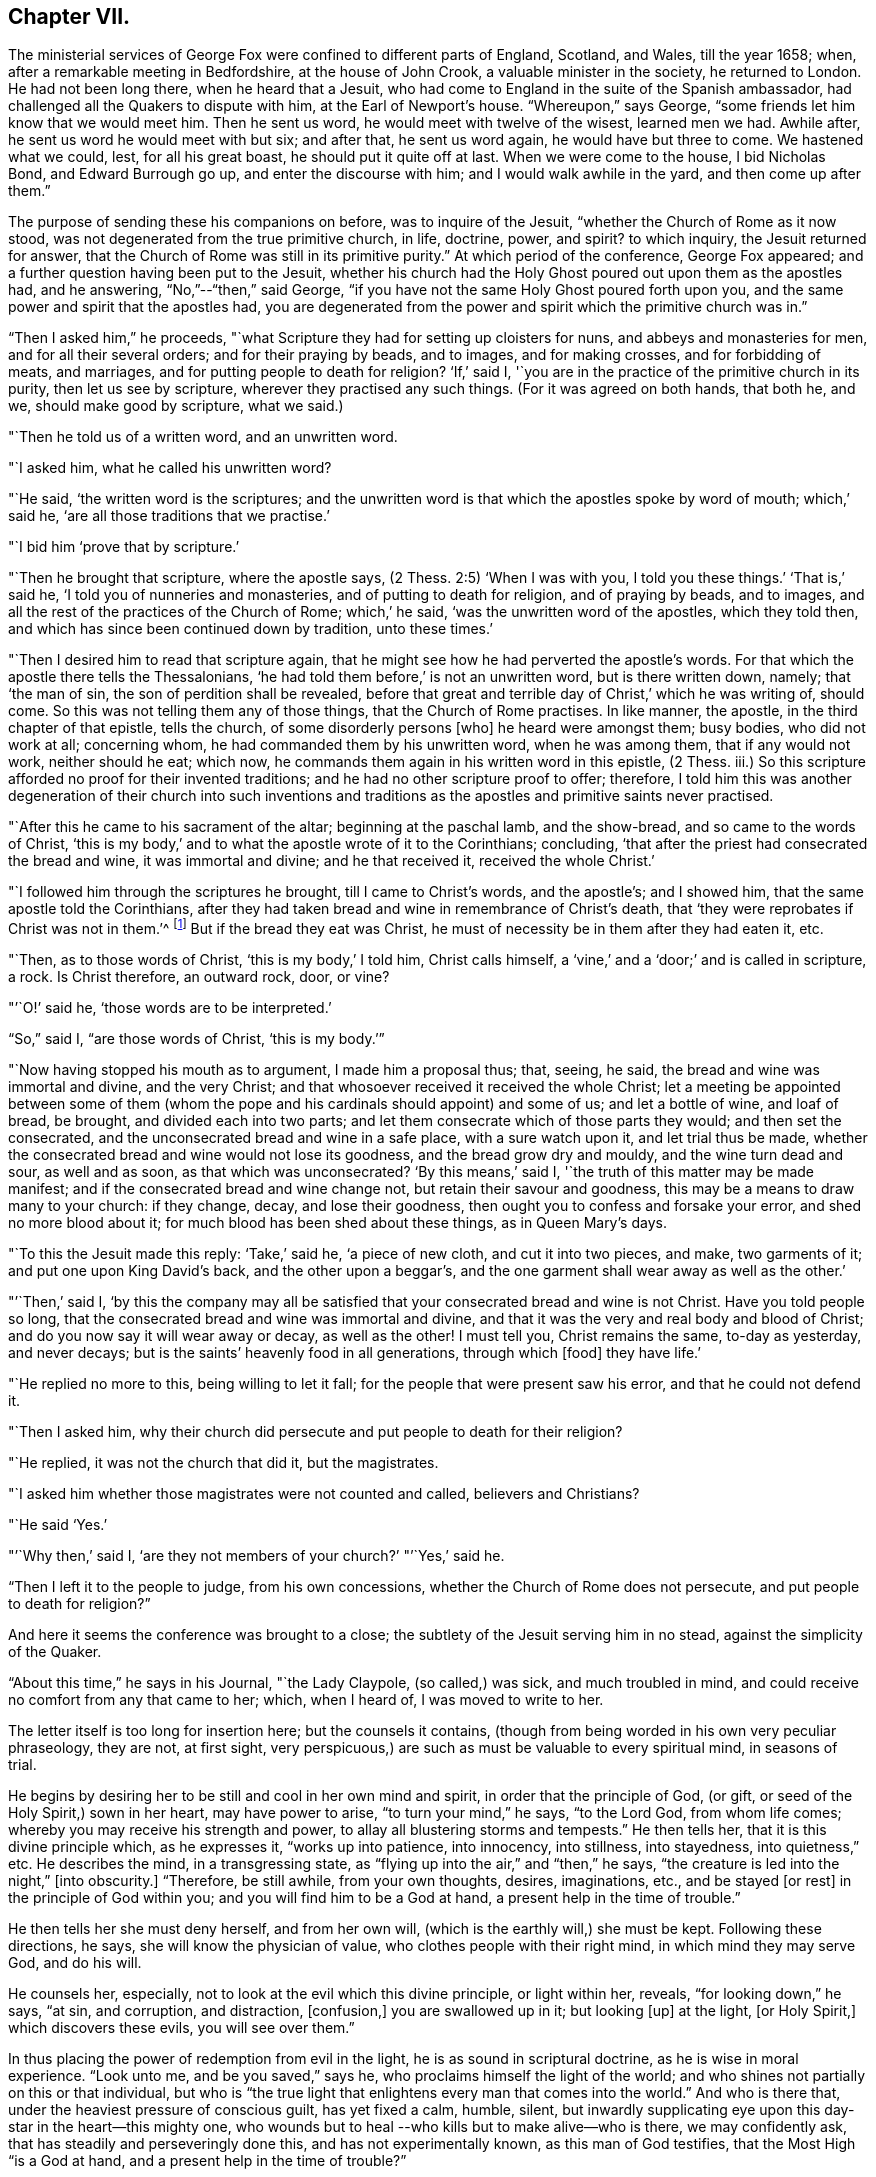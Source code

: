 == Chapter VII.

The ministerial services of George Fox were confined to different parts of England,
Scotland, and Wales, till the year 1658; when,
after a remarkable meeting in Bedfordshire, at the house of John Crook,
a valuable minister in the society, he returned to London.
He had not been long there, when he heard that a Jesuit,
who had come to England in the suite of the Spanish ambassador,
had challenged all the Quakers to dispute with him, at the Earl of Newport`'s house.
"`Whereupon,`" says George, "`some friends let him know that we would meet him.
Then he sent us word, he would meet with twelve of the wisest, learned men we had.
Awhile after, he sent us word he would meet with but six; and after that,
he sent us word again, he would have but three to come.
We hastened what we could, lest, for all his great boast,
he should put it quite off at last.
When we were come to the house, I bid Nicholas Bond, and Edward Burrough go up,
and enter the discourse with him; and I would walk awhile in the yard,
and then come up after them.`"

The purpose of sending these his companions on before, was to inquire of the Jesuit,
"`whether the Church of Rome as it now stood,
was not degenerated from the true primitive church, in life, doctrine, power, and spirit?
to which inquiry, the Jesuit returned for answer,
that the Church of Rome was still in its primitive purity.`"
At which period of the conference, George Fox appeared;
and a further question having been put to the Jesuit,
whether his church had the Holy Ghost poured out upon them as the apostles had,
and he answering, "`No,`"--"`then,`" said George,
"`if you have not the same Holy Ghost poured forth upon you,
and the same power and spirit that the apostles had,
you are degenerated from the power and spirit which the primitive church was in.`"

"`Then I asked him,`" he proceeds,
"`what Scripture they had for setting up cloisters for nuns,
and abbeys and monasteries for men, and for all their several orders;
and for their praying by beads, and to images, and for making crosses,
and for forbidding of meats, and marriages, and for putting people to death for religion?
'`If,`' said I, '`you are in the practice of the primitive church in its purity,
then let us see by scripture, wherever they practised any such things.
(For it was agreed on both hands, that both he, and we, should make good by scripture,
what we said.)

"`Then he told us of a written word, and an unwritten word.

"`I asked him, what he called his unwritten word?

"`He said, '`the written word is the scriptures;
and the unwritten word is that which the apostles spoke by word of mouth;
which,`' said he, '`are all those traditions that we practise.`'

"`I bid him '`prove that by scripture.`'

"`Then he brought that scripture, where the apostle says,
(2 Thess. 2:5) '`When I was with you, I told you these things.`'
'`That is,`' said he, '`I told you of nunneries and monasteries,
and of putting to death for religion, and of praying by beads, and to images,
and all the rest of the practices of the Church of Rome; which,`' he said,
'`was the unwritten word of the apostles, which they told then,
and which has since been continued down by tradition, unto these times.`'

"`Then I desired him to read that scripture again,
that he might see how he had perverted the apostle`'s words.
For that which the apostle there tells the Thessalonians,
'`he had told them before,`' is not an unwritten word, but is there written down, namely;
that '`the man of sin, the son of perdition shall be revealed,
before that great and terrible day of Christ,`' which he was writing of, should come.
So this was not telling them any of those things, that the Church of Rome practises.
In like manner, the apostle, in the third chapter of that epistle, tells the church,
of some disorderly persons +++[+++who]
he heard were amongst them; busy bodies, who did not work at all; concerning whom,
he had commanded them by his unwritten word, when he was among them,
that if any would not work, neither should he eat; which now,
he commands them again in his written word in this epistle, (2 Thess.
iii.) So this scripture afforded no proof for their invented traditions;
and he had no other scripture proof to offer; therefore,
I told him this was another degeneration of their church into such inventions and
traditions as the apostles and primitive saints never practised.

"`After this he came to his sacrament of the altar; beginning at the paschal lamb,
and the show-bread, and so came to the words of Christ,
'`this is my body,`' and to what the apostle wrote of it to the Corinthians; concluding,
'`that after the priest had consecrated the bread and wine, it was immortal and divine;
and he that received it, received the whole Christ.`'

"`I followed him through the scriptures he brought, till I came to Christ`'s words,
and the apostle`'s; and I showed him, that the same apostle told the Corinthians,
after they had taken bread and wine in remembrance of Christ`'s death,
that '`they were reprobates if Christ was not in them.`'^
footnote:[2 Cor. 13:5.]
But if the bread they eat was Christ,
he must of necessity be in them after they had eaten it, etc.

"`Then, as to those words of Christ, '`this is my body,`' I told him, Christ calls himself,
a '`vine,`' and a '`door;`' and is called in scripture, a rock.
Is Christ therefore, an outward rock, door, or vine?

"`'`O!`' said he, '`those words are to be interpreted.`'

"`So,`" said I, "`are those words of Christ, '`this is my body.`'`"

"`Now having stopped his mouth as to argument, I made him a proposal thus; that, seeing,
he said, the bread and wine was immortal and divine, and the very Christ;
and that whosoever received it received the whole Christ;
let a meeting be appointed between some of them (whom the pope
and his cardinals should appoint) and some of us;
and let a bottle of wine, and loaf of bread, be brought, and divided each into two parts;
and let them consecrate which of those parts they would; and then set the consecrated,
and the unconsecrated bread and wine in a safe place, with a sure watch upon it,
and let trial thus be made,
whether the consecrated bread and wine would not lose its goodness,
and the bread grow dry and mouldy, and the wine turn dead and sour, as well and as soon,
as that which was unconsecrated?
'`By this means,`' said I, '`the truth of this matter may be made manifest;
and if the consecrated bread and wine change not, but retain their savour and goodness,
this may be a means to draw many to your church: if they change, decay,
and lose their goodness, then ought you to confess and forsake your error,
and shed no more blood about it; for much blood has been shed about these things,
as in Queen Mary`'s days.

"`To this the Jesuit made this reply: '`Take,`' said he, '`a piece of new cloth,
and cut it into two pieces, and make, two garments of it;
and put one upon King David`'s back, and the other upon a beggar`'s,
and the one garment shall wear away as well as the other.`'

"`'`Then,`' said I,
'`by this the company may all be satisfied that
your consecrated bread and wine is not Christ.
Have you told people so long,
that the consecrated bread and wine was immortal and divine,
and that it was the very and real body and blood of Christ;
and do you now say it will wear away or decay, as well as the other!
I must tell you, Christ remains the same, to-day as yesterday, and never decays;
but is the saints`' heavenly food in all generations, through which +++[+++food]
they have life.`'

"`He replied no more to this, being willing to let it fall;
for the people that were present saw his error, and that he could not defend it.

"`Then I asked him,
why their church did persecute and put people to death for their religion?

"`He replied, it was not the church that did it, but the magistrates.

"`I asked him whether those magistrates were not counted and called,
believers and Christians?

"`He said '`Yes.`'

"`'`Why then,`' said I, '`are they not members of your church?`'
"`'`Yes,`' said he.

"`Then I left it to the people to judge, from his own concessions,
whether the Church of Rome does not persecute, and put people to death for religion?`"

And here it seems the conference was brought to a close;
the subtlety of the Jesuit serving him in no stead, against the simplicity of the Quaker.

"`About this time,`" he says in his Journal, "`the Lady Claypole, (so called,) was sick,
and much troubled in mind, and could receive no comfort from any that came to her; which,
when I heard of, I was moved to write to her.

The letter itself is too long for insertion here; but the counsels it contains,
(though from being worded in his own very peculiar phraseology, they are not,
at first sight, very perspicuous,) are such as must be valuable to every spiritual mind,
in seasons of trial.

He begins by desiring her to be still and cool in her own mind and spirit,
in order that the principle of God, (or gift,
or seed of the Holy Spirit,) sown in her heart, may have power to arise,
"`to turn your mind,`" he says, "`to the Lord God, from whom life comes;
whereby you may receive his strength and power,
to allay all blustering storms and tempests.`"
He then tells her, that it is this divine principle which, as he expresses it,
"`works up into patience, into innocency, into stillness, into stayedness,
into quietness,`" etc.
He describes the mind, in a transgressing state,
as "`flying up into the air,`" and "`then,`" he says,
"`the creature is led into the night,`" +++[+++into obscurity.]
"`Therefore, be still awhile, from your own thoughts, desires, imaginations, etc.,
and be stayed +++[+++or rest]
in the principle of God within you; and you will find him to be a God at hand,
a present help in the time of trouble.`"

He then tells her she must deny herself, and from her own will,
(which is the earthly will,) she must be kept.
Following these directions, he says, she will know the physician of value,
who clothes people with their right mind, in which mind they may serve God,
and do his will.

He counsels her, especially, not to look at the evil which this divine principle,
or light within her, reveals, "`for looking down,`" he says, "`at sin, and corruption,
and distraction, +++[+++confusion,]
you are swallowed up in it; but looking +++[+++up]
at the light, +++[+++or Holy Spirit,]
which discovers these evils, you will see over them.`"

In thus placing the power of redemption from evil in the light,
he is as sound in scriptural doctrine, as he is wise in moral experience.
"`Look unto me, and be you saved,`" says he,
who proclaims himself the light of the world;
and who shines not partially on this or that individual,
but who is "`the true light that enlightens every man that comes into the world.`"
And who is there that, under the heaviest pressure of conscious guilt,
has yet fixed a calm, humble, silent,
but inwardly supplicating eye upon this day-star in the heart--this mighty one,
who wounds but to heal --who kills but to make alive--who is there,
we may confidently ask, that has steadily and perseveringly done this,
and has not experimentally known, as this man of God testifies,
that the Most High "`is a God at hand, and a present help in the time of trouble?`"

When this letter was read to Lady Claypole, she said it stayed her mind for the present.
"`Afterwards,`" says George, "`many friends got copies of it,
both in England and Ireland, and read it to people that were troubled in mind;
and it was made useful for the settling of the minds of several.`"

This Lady Claypole was the favourite daughter of Oliver Cromwell,
who deeply felt her loss,
(for she died shortly after the period of receiving this letter.) Nor was it long,
before Oliver himself followed her; both he and his daughter dying in the same year.

It was about this time, that some circumstances occurred at Boston in America,
of such peculiarly painful interest to the Society of Friends, that,
revolting to humanity as the recital of them may be,
it would scarcely be excusable to omit it; but in recording these sad events,
it should be remembered,
that in no nation would such barbarities be note more reprobated, than in America.

So early as the year 1656, two female members of the society, named Mary Fisher,
and Ann Austin, arrived in the road before Boston;
no prohibition then having been issued against
the entrance of the Quakers into that city.
Nevertheless, officers were sent on board their ship, who searched their chests,
took away about one hundred books, which they carried ashore,
and having commanded the women to be kept as prisoners in the vessel, the books,
by an order from the council, were burnt in the market-place, by the hangman.
The females were then brought on shore, and upon the proof that one of them, in speaking,
had said thee, instead of you, they were committed to prison as Quakers.
Being closely confined, their pens, ink, and paper were taken from them;
and under pretence of examining if they practised witchcraft,
very cruel indignities were offered to their persons; added to which barbarities,
they were so little cared for as to food, that if one Nicholas Upshall,
a pious and benevolent man, resident in the town,
had not purchased provision for them of the jailer, at the rate of five shillings a week,
they must have been starved.

After having been about five weeks imprisoned, one William Chichester,
the master of a vessel, was bound in one hundred pounds`' bond, to carry them home,
and not to allow any person to speak to them while on board.

"`Such,`" says Sewel, from whom this account is taken,
"`was the entertainment the Quakers first met with at Boston, and that,
from a people who pretended that, for conscience sake,
they had chosen the wildernesses of America before the well-cultivated Old England.

Anomalous indeed, as is such a case,
it happened that the perpetrators of so much persecution,
were those who had themselves experienced the rod of the oppressor;
being for the most part, persons who, in the days of the first Charles and his bishops,
not feeling easy to conform to the mode of national worship, and either unable, or,
as they supposed, uncalled upon, to sustain the penalty attached to non-conformity,
had fled for safety into America,
where they had succeeded in establishing themselves in ease and authority.

It will now naturally be inquired,
what motive could stimulate such extreme severity
towards such apparently harmless individuals,
and that before the possibility of offending had been afforded them.

The answer to this inquiry must be sought in the darkest depths of human corruption.
In those gloomy caverns indeed, must we search for the secret springs of all oppression;
but a degree deeper, and a shade darker than ordinary,
must we expect to find the subtle iniquity which
moved the hearts of the English refugees,
to show so much cruelty to their brethren.

I do not however urge as a reason,
but only offer it as a hypothesis to the consideration of the reader,
whether there might not occur moments in the life of these refugees,
when it would seem to them, that they had acted a nobler part,
had they stood their ground, in the fiery trial appointed them in their native land,
rather than to have sought their safety in flight?
and whether, under these secret goadings of conscience,
the contemplation of those who were "`enduring hardness as good
soldiers of Jesus Christ,`" counting not their lives dear unto them,
so that they might fulfil the will of God,
(as was almost universally the case with the Quakers,)
would not be so insupportably painful a reflection,
as to urge them to the strongest measures in order to escape from it?

Upon such a view of the case, the treatment which the Quakers received at their hands,
is accounted for; while upon any other ground it is unaccountable.

And as, according to the poet`'s statement respecting ambition:

[verse]
____
"`It often over-leaps itself, and falls on the other side.`"
____

So, it commonly happens with sinister designs for individual security.
This excessive determination, on the part of the inhabitants of Boston,
not to be molested by the Quakers,
was the cause of drawing the attention of Friends to that quarter;
many amongst them conceiving themselves especially called upon to appear there,
as witnesses against the cruelties that had been
practised upon the unoffending members of their society.
We will not stop to detail the ill-usage which these persons successively received;
but briefly stating that various penalties having been
vainly levied upon masters of vessels for bringing them,
and upon themselves for coming, at last, at a general court held at Boston,
the 20th October, 1658, the following act was made; which no doubt,
would seem to the framers thereof, to be perfectly effectual to prevent their return.

"`Whereas there is a pernicious sect, (commonly called Quakers,) lately risen,
who by word and writing have published and maintained many dangerous and horrid tenets,
and do take upon them to change and alter the received laudable customs of our nation,
in giving civil respect to equals, or reverence to superiors;
whose actions tend to undermine the civil government,
and also to destroy the order of the churches,
by denying all established forms of worship,
and by withdrawing from orderly church-fellowship,
allowed and approved by all orthodox professors of the truth; and instead thereof,
and in opposition thereunto, frequently meeting by themselves,
insinuating themselves into the minds of the simple,
or such as are least affected to the order and government of church,
and commonwealth whereby some of our inhabitants have been infected;
and notwithstanding all former laws made,
upon the experience of their arrogant and bold
obtrusions to disseminate their principles among us,
prohibiting their coming in this jurisdiction,
they have not been deterred in their impetuous attempts to undermine our peace,
and hazard our ruin;

"`For prevention thereof, this court does order and enact, that every person, or persons,
of the cursed sect of the Quakers, who is not an inhabitant of, but is found within,
this jurisdiction, shall be apprehended without warrant, where no magistrate is at hand,
by any constable, commissioner, or select man, and conveyed from constable to constable,
to the next magistrate, who shall commit the said person to close prison,
there to remain without bail, unto the next court of assistants,
where they shall have a legal trial;
and being convicted to be of the sect of the Quakers, shall be sentenced to be banished,
upon pain of death; and that every inhabitant of this jurisdiction,
being convicted to be of the aforesaid sect,
etc. shall be committed to close prison for one month, and then,
unless they choose voluntarily to depart this jurisdiction,
shall give bond for their good behaviour, and appear at the next court, where,
continuing obstinate, and refusing to retract and reform the aforesaid opinions,
they shall be sentenced to banishment, upon pain of death; and any one magistrate,
upon information given him of any such person, shall cause him to be apprehended,
and shall commit any such person to prison, according to his discretion,
until he come to trial as aforesaid.`"

If it should be supposed that the originators of this sanguinary act,
never intended to proceed to the execution of it, but only proposed the hanging of it,
in terrorem, over the heads of those who were the subjects of it,
it will be seen that they were perfectly in earnest in their terrific threats,
as the event too plainly manifested.

The two first martyrs to this inhuman procedure, were natives of England;
one a London merchant, named William Robinson, and the other Marmaduke Stevenson,
a countryman of Yorkshire.
These persons coming to Boston in the beginning of September, 1659,
were sent for by the court of assistants, and sentenced to banishment, on pain of death;
and William Robinson, being considered as a teacher,
was condemned to be severely whipped; which was fulfilled,
by his being brought into the street, and there stripped;
and his hands being put through the apertures of the carriage of a great gun,
the jailer held him,
while the executioner gave him twenty stripes with a three-fold cord whip.

Besides Robinson and his friend, there were two others, at that time at Boston,
upon whom the same sentence of banishment, on pain of death, was passed.
One of these, named Mary Dyar, was a native of Rhode Island, and who had, once before,
been imprisoned as a Quaker at Boston, and only released by her husband`'s interference;
he himself, not being a member of the society.
This person, (Mary Dyar,) and the other, named Nicholas Davis,
departed from the jurisdiction for that time; but Robinson and Stevenson,
though they quitted Boston, did not feel themselves at liberty to quit the jurisdiction,
though their lives were at stake;
they therefore went to Salem and other places thereabouts, to visit their friends,
and establish them in the faith.

It was not long before they were again in custody, and Mary Dyar returning also,
they were all three imprisoned once more at Boston.

On the 20th of October they were brought into court; where the governor Endicot,
and others were assembled;
and after some remarks upon the futility of the laws which had
hitherto been made to prevent their appearance at Boston,
some of which, he said, had been eminently severe, such as whipping, imprisoning,
and even cutting off ears,
(a sentence which had been already executed upon some of the Quakers,) he added,
that banishing, upon pain of death,
would not suffice to keep them from coming amongst them.
And although he professed that neither he, nor those acting with him,
desired their death, yet, the next words he uttered were, "`Give ear,
and hearken to your sentence of death.`"

William Robinson then desired that he might be permitted to read a paper
giving an account of the reason why he had not departed that jurisdiction;
but this Endicot, with much fury, refused.
It was therefore laid upon the table by Robinson, and being handed to Endicot,
he read it to himself; observing, when he had done,
that Robinson need not have been so anxious to have it read,
as he had said more the day before, than what was there written.

The substance of the writing was explanatory of the
reasons which had induced him to come to Boston.
Being on Rhode Island, he said, on the 8th of the 8th month,
the Lord had commanded him to go to Boston, and lay down his life there.
That, at the same time,
he felt an assurance that his soul was to enter into everlasting peace and rest.
That he dared not disobey; believing that it became him, as a child,
to show obedience to the Lord, without any unwillingness.
That this was the cause, why, after banishment on pain of death,
he still stayed in their jurisdiction; adding, "`now with sincerity of heart, I can say,
blessed be the Lord, the God of my life, who has called me hereunto,
and counted me worthy to testify against wicked and unjust men!`"

Again he requested that this paper might be read aloud, that all present might hear it.
But in vain.
Nothing was he to receive but sentence of death; which Endicot then pronounced.

His companion, Stevenson, being called,
received permission to speak anything he might have to say.
But he remained at that time silent; knowing how it had just fared with his companion.

His mouth however was opened as soon as his sentence was pronounced;
and an awful testimony delivered from it upon his unrighteous judges.

"`Give ear, you magistrates,`" he said, "`and all who are guilty;
for this the Lord has said concerning you, and will perform his word upon you;
that the same day you put his servants to death,
shall the day of your visitation pass over your heads,
and you shall be cursed forevermore.
The mouth of the Lord has spoken it.
Therefore in love to you all, I exhort you to take warning before it be too late,
that so the curse may be removed.
For assuredly, if you put us to death, you will bring innocent blood upon your own heads,
and swift destruction will come upon you.`"

As soon as this was uttered, he was taken away,
and Mary Dyar was called and also received sentence of death;
to which she merely replied,
"`The will of the Lord be done!`" and being ordered from the bar, "`yes,
joyfully I go,`" she said;
assuring the marshal who was appointed to conduct her to prison,
that he might leave her free, for she would go there without restraint.

"`I believe you, Mrs.
Dyar,`" said he; "`but I must do what I am commanded.`"

Being sent back to prison, she wrote an address to the General Court of Boston,
refuting a charge which had been made against her, in common with her fellow-sufferers,
that they were guilty of their own death, by their obstinacy,
and urgently intreating the governor and authorities of the place,
to consider what they were doing, in shedding innocent blood, etc.

The day appointed for the execution of these victims,
was the 27th of October in the afternoon,
when they were led to the gallows by two military officers,
accompanied by a band of about two hundred armed men, besides many horsemen;
a measure which plainly indicated that some fear of popular indignation was apprehended.

And, that no appeal might be made to the feelings of the multitude,
a drummer was appointed to march before the condemned persons, to beat the drum,
especially when any of them attempted to speak.

Glorious signs of heavenly joy and gladness were
visible in the countenances of these holy martyrs,
who walked hand in hand to the place where they were to suffer;
a circumstance which drew upon Mary Dyar, even at that solemn moment,
an unfeeling taunt from one of the barbarians who conducted them; and who asked her,
if she was not ashamed to walk thus, hand in hand between two young men.

"`No,`" replied she, "`this is to me an hour of the greatest joy!`" adding,
that no eye could see, no ear could hear, no tongue could utter,
no heart could understand, the sweet refreshings of the Spirit of the Lord,
which she then felt.

Some further insults were their portion, which it would be only painful to relate.
Suffice it to say, that, for the two men, deliverance from every woe was shortly near;
for the female, a strange, and, according to her estimation,
an undesired reverse of circumstances occurred.
Being come to the ladder, and having taken leave of each other with tender affection,
Robinson and Stevenson yielded up their lives into the hands of their enemies.
Robinson`'s last words being, "`I suffer for Christ, in whom I live,
and for whom I die;`" and those of Stevenson,
"`This day shall we be at rest in the Lord!`"

And now, Mary Dyar, seeing her beloved friends hanging dead before her,
also stepped up the ladder; every preparation for her execution being made,
even to the rope being put about her neck,
and her face covered with a handkerchief,-- when suddenly a
cry was made--"`Stop!--for she is reprieved!!`"

"`Her feet then being loosed,`" says Sewel, "`they bade her come down.
But she, whose mind was already as it were in heaven, stood still,
and said she was there, willing to suffer as her brethren did;
unless they would annul their law.
Little heed was given to what she said; but they pulled her down,
and the marshal and others taking her by the arms, they carried her to prison again.`"

Her reprieve was the result of the intercession of her son, whom,
on some account or another, the court of Boston were disposed to favour.

On the following day, she addressed another letter to the court,
wherein she said the reprieve was "`a disturbance to her,
when she was so freely offering up her life to him that gave it,
and who had sent her there to do so--"`which obedience,`" she says, "`being his own work,
he gloriously accompanied with his presence and peace, and love in me;
in which I rested from my labours.`"
She assured them, that she chose rather to die than live, accepting of their mercies,
who had stained their hands with the blood of the innocent.

"`I leave you,`" she continues, "`to the righteous Judge, and searcher of all hearts;
who, with the pure measure of light he has given to every man to profit withal, will,
in his due time, let you see whose servants you are, and of whom you have taken counsel, etc.

"`Read your portion,`" she says, with holy indignation--"`read your portion,
Proverbs 1:24 to 82. For, verily the night comes on you quickly,
wherein no man can work; in which you shall assuredly fall to your own master.
In obedience to the Lord, whom I serve with my spirit, and pity to your souls,
which you neither know, nor pity,
I can do no less than once more warn you to put away the evil of your doings;
and kiss the Son (the light in you) before his wrath be kindled in you;
for where that is, nothing without you, can help or deliver you out of his hand at all;
and if these things be not so, then say there has been no prophet from the Lord,
sent amongst you; though we be nothing, yet it is his pleasure, by things that are not,
to bring to nought things that are.`"

It was not without the manifestation of much discontent,
that the populace beheld these murderous transactions; and by way of calming them,
it was resolved to send Mary Dyar away.
Being put on horseback, she was conveyed by an escort of four persons,
fifteen miles towards her own habitation in Rhode Island; and from there,
she was to have been conducted by a man and horse home; but sending him away,
she repaired there alone.

A singular circumstance, and by many considered as a token of the divine displeasure,
occurred, as the people were returning sad, and heavy,
from the execution of Robinson and his friend; a drawbridge over which they had to pass,
falling at one end, hurt several persons; and, amongst the rest,
one woman who had insulted over the poor victims, was so severely injured,
as to remain in a condition of suffering worse than death, for the rest of her days.

But, although for a short time delivered from the hands of her persecutors,
Mary Dyar found it impossible to resist the internal impulse,
(coming as she believed it did from God,) which, after the winter was past,
drew her again to Boston.
On the 21st of May in the following year, (1660,) she appeared there once more; and,
on the 31st, she was summoned by the general court, and questioned by the governor,
Endicot, if she was the same Mary Dyar that was there before;
another person of her name having newly returned from England, and he being,
as it seemed, desirous of favouring her, by supplying her with the means of evasion;
but disdaining any subterfuge,
she immediately acknowledged herself to be the same he inquired for.

After some little discourse, Endicot again pronounced sentence upon her;
and on her telling him, that he said no more than what she had heard before, he replied,
that now it would assuredly be executed;
desiring her to prepare for the fulfilment of it, by nine o`'clock the next day.

To this she replied, "`I came in obedience to the will of God, the last general court,
desiring you to repeal your unrighteous laws of banishment on pain of death;
and that same is my work now, and earnest request; although I told you,
that if you refused to repeal them,
the Lord would send others of his servants to witness against them.`"

Some more words she would have uttered, in reply to a sneering inquiry from Endicot,
whether she was a prophetess?
But, as she began to speak, he commanded her to be taken away;
and being again lodged in her former prison,
she was there closely confined till the following day; when, for the second time,
this noble-minded woman was led forth to death.

A band of soldiers attended her, the drums being beaten on every side,
that none might hear her speak, all the way she passed,
(which was about a mile,) to the place of execution.

Having ascended the ladder, it was told her by some standers by, that even now,
she might come down and save her life.

"`No,`" said she, "`I cannot; for in obedience to the will of the Lord, I came;
and in his will, I abide faithful to death.`"

Several remarks were addressed to her by the standers-by, but mostly of a malignant kind;
no persons, probably, but those who favoured these unrighteous dealings,
having the means of speaking to her.

To all of them she replied with firmness and simplicity;
and on some one reminding her that she had said she had been in paradise,
she promptly answered, "`Yes, I have been in paradise several days.`"

In no degree did this magnanimous sufferer, (to all intents and purposes,
twice a martyr,) shrink from her doom; but, well knowing in whom, and for whom,
she was about to die, contentedly laid down her life.

One more victim remains to be spoken of, by name William Leddra.
This individual, in company with one William Brend,
had been imprisoned in Boston the preceding year,
for coming into the jurisdiction of that city,
in defiance of the law which proscribed the Quakers therefrom.

Humanity forbids the recital of the cruel treatment
inflicted upon William Brend on this occasion;
or the condition to which (being an aged man) his afflicted body was reduced,
by the stripes that were laid upon him.
Some idea of the case may be formed, by the fact, that when the report of the surgeon,
who had seen his wounds, was known to the populace, they were so exasperated,
that the magistrates were obliged to make a show of regret,
by affixing a paper on the door of a public building,
expressing dislike of the treatment Brend had received;
and promising that the jailer who had inflicted it,
should be dealt with at the next court.

One of the refugees, a minister of the gospel, John Norton by name, who,
from the beginning had been a fierce persecutor of the Quakers,
endeavoured to justify such proceedings,
by saying that William Brend had endeavoured to
beat their gospel ordinances black and blue;
if he therefore, were himself beaten black and blue, it was but just; adding,
that he himself would appear on behalf of the person who did so.

It pleased God, however, almost by a miracle to heal this poor sufferer;
but not deterred by so undeserved a favour, from prosecuting their cruelties,
(than which,
the records of the Inquisition scarcely furnish greater,) the
persecutors of these helpless people,
ordained, that whoever amongst the imprisoned Quakers,
refused to work (which had been the offence of Brend) should be whipped twice a week.

The submitting to work,
appearing to be a tacit acknowledgment of the justice of their imprisonment,
it was not to be supposed they could conscientiously accede to it.
Four of them were therefore subjected to this ignominious sentence of whipping;
amongst whom was William Leddra, the remaining victim just alluded to.

Being at length released from prison, and banished from Boston on pain of death,
he was under such distress of conscience,
that he could find no peace till he returned there; which he accordingly did,
the year subsequent to the death of the three friends above mentioned.
He was soon taken prisoner again; and being fastened to a log of wood,
was kept night and day locked in chains, in an open place, during a very cold winter.

Early in the year 1661, he was brought into the court of assistants,
with his chain and log at his heels;
and after various futile questions on the part of his judges,
he was asked by one Broadstreet, if he would go to England?

"`I have no business there,`" he replied.

"`Then you shall go that way,`" said Broadstreet, pointing to the gallows.

"`What, will you put me to death,`" he replied,
"`for breathing the air of your jurisdiction?
And as for what you have against me, I appeal to the laws of England for my trial;
and if by them, I am found guilty, I refuse not to die.`"

Of this reply, no notice was taken;
but they proceeded to persuade him to recant what they called his errors.
But, with noble disdain, "`What!`" said he, "`to join with such murderers as you are!
Then, let every man that meets me say, lo,
this is the man that has forsaken the God of his salvation!`"

While this trial of William Leddra was going on, it happened that Wenlock Christison,
a Quaker who had been banished on pain of death, suddenly came into court.
A mysterious awe attended his appearance; insomuch, that, according to Sewel,
for some space of time, there was silence in the court.

But, as if their safety consisted in their effrontery,
one of this sanguinary council called out, "`Here is another;
fetch him up to the bar;`" which the marshal performing, the secretary Rawson said,
"`Is not your name Wenlock Christison?`"

Which being acknowledged,

"`Well, what do you here?`"
inquired the governor Endicot.

"`I am come,`" he said, "`to warn you that you should shed no more innocent blood;
for the blood which you have shed already,
cries to the Lord God for vengeance to come upon you.`"

It would seem that the hour for the strivings of God`'s good spirit in their hearts,
was past; for this, and all other appeals to their conscience, was made in vain.
"`Take him away, jailer,`" was the reply to this expostulation;
and Leddra remaining firm to his resolution not to depart their city or jurisdiction,
in any will, but the will of God,--they proceeded to pass sentence upon him--which over,
he was led back to prison.

The day before his death, he wrote a letter to his friends,
in which he describes himself to be "`so filled with the joy of the Lord,
in the beauty of holiness, that my spirit,`" he says,
"`is as if it did not inhabit a tabernacle of clay,
but is wholly swallowed up in the bosom of eternity, from which it had its being.

"`Alas! alas!`" he proceeds, "`what can the wrath and spirit of man, that lusts to envy,
aggravated by the heart and strength of the king of the locusts,
which came out of the pit,^
footnote:[ Rev. 9:1-3.]
+++[+++what can it]
do unto one that is hid in the secret place of the Almighty,
or unto them that are gathered under the healing wings of the Prince of Peace?
under whose armour of light, they shall be able to stand in the day of trial,
having on the breastplate of righteousness, and the sword of the Spirit,
which is their weapon of war against spiritual wickedness, principalities, and powers,
and the rulers of the darkness of this world, both within and without?`"

He then movingly reminds them of the earnestness
with which he had waited for Divine direction,
in addressing them; fearing, even greatly as he loved them,
to communicate anything but what the Spirit of his Heavenly Father gave him to say.

"`Oh, my beloved!`" he says, "`I have waited as a dove, at the windows of the ark,
and have stood still in that watch, which the Master,
(without whom I could do nothing,) did, at his coining, reward with fulness of love;
wherein my heart did rejoice, that I might, in the love, and life of God,
speak a few words to you, sealed with the spirit of promise,`" etc.
Yet, he assures them, that had he been altogether silent,
the Lord would have confirmed in their hearts,
a sense of the innocence with which he was about to suffer.
He addresses many words of counsel adapted to their severe exercises of spirit,
and concludes by commending them to the grace which was sufficient for them,
and by which alone they could witness salvation.

On the day after this letter was written, the execution of William Leddra took place.
Having taken leave of his friend, Wenlock Christison, and others who were in bonds,
he was escorted by a guard to the place of slaughter,--
a friend of the name of Edward Wharton,
accompanying him.
Being brought to the foot of the ladder, he was pinioned;
and as he was about to ascend it, he took leave of his friend, to whom he said,
"`All that will be Christ`'s disciples, must take up the cross.`"

While standing upon the ladder,
some one asked him if he had anything to say to the people?

To which he replied, "`For the testimony of Jesus, and for testifying against deceivers,
and the deceived, I am brought here to suffer.`"

These words producing some emotion amongst the crowd, a person of the name of Allen,
one of their ministers, addressed the spectators in these words: "`People!
I would not have you think it strange, to see a man so willing to die;
for that is no new thing.
And you may read how the apostle said, that some should be given up to strong delusions,
and even dare to die for it.`"

"`But,`" observes Sewel, "`he did not say where the apostle speaks so;
neither have I found it anywhere in holy writ;
though I know that Paul says (Rom. 5:7) "`Peradventure,
for a good man some would even dare to die.`"

But nothing disturbed the steadfastness of Leddra, who,
patiently submitting himself while the executioner put the halter about his neck,
departed with these words, "`I commit my righteous cause unto you,
O God!`" and as he was turned off, "`Lord Jesus receive my spirit!`"

It is some relief to find that he was the last victim to this sanguinary law; for,
although others were then in confinement,
with the prospect of having the sentence of death pronounced and executed upon them, yet,
it happened that by this time,
such tidings had reached the ears of the English government, of these proceedings,
that prompt measures were set on foot to frustrate the continuance of them.

"`The news of William Leddra`'s death coming to England,`" says Sewel,
"`with an information of the danger that others were in of going the same way,
their friends took it so to heart, especially Edward Burrough, that,
having got audience of the king, he said to him,
"`there was a vein of innocent blood opened in his dominions, which,
if it were not stopped, would over-run all.`"
To which the king replied, "`But I will stop that vein.`"
Then Burrough desired him to do it speedily;
"`for we know not,`" said he "`how many may be put to death.`"
The king answered, "`As soon as you will.`"

The result of this permission was, the sending out, on the part of the English friends,
a vessel, conducted by a Quaker, Samuel Shattock by name; who,
being an inhabitant of New England, had been banished on pain of death,
if ever he returned there.
To him the king granted a deputation, with full power to carry the following mandamus:--

[.embedded-content-document.letter]
--

[.signed-section-context-open]
"`Charles R.

"`Trusty and well beloved, we greet you well.
Having been informed that several of our subjects amongst you, called Quakers, have been,
and are imprisoned by you, whereof some have been executed,
and others (as has been represented unto us) are in danger to undergo the like;
we have thought fit to signify our pleasure in their behalf for the future;
and do hereby require, that if there be any of those people called Quakers amongst you,
now already condemned to suffer death; or other corporal punishment,
or that are imprisoned, and obnoxious to the like condemnation,
you are to forbear to proceed any further therein;
but that you forthwith send the said persons,
(whether condemned or imprisoned,) over into this our kingdom of England,
together with the respective crimes or offences, laid to their charge;
to the end that such course may be taken with them here,
as shall be agreeable to our laws, and their demerits.
And for so doing, these our letters shall be your sufficient warrant and discharge.

[.signed-section-closing]
"`Given at our court at Whitehall, the 9th day of September, 1661, in the thirteenth year of our reign.

[.signed-section-closing]
"`By his Majesty`'s command,

[.signed-section-signature]
"`William Morris.

[.postscript]
"`Addressed: To our trusty and well-beloved John Endicot, Esq.,
and to all and every other the governor, or governors of our plantations of New England,
and of all the colonies thereunto belonging, that now are, or hereafter shall be;
and to all and every the ministers and officers of our said plantations and colonies whatsoever,
within the continent of New England.`"

--

This mandamus being obtained, no time was lost in dispatching it; and in six weeks`' time,
Samuel Shattock, the bearer of it, entered the Bay of Boston, on a Sunday morning.

The usual officers were immediately dispatched from the town; who, on arriving on board,
asked if they brought any letters from England?

"`Yes.`"

Would they not be delivered?
"`No, not to-day.`"

"`So they went a-shore,`" says Sewel,`" and reported there was a ship full of Quakers,
and that Samuel Shattock was amongst them; who, they knew, was by their law,
liable to be put to death, for coming again, after banishment.`"

On the next morning, Shattock, and Ralph Goldsmith, the commander of the vessel,
(himself also a friend,) went on shore, and knocked at governor Endicot`'s door.
A man being sent to know their business,
they replied "`that their business was from the King of England;
and that they would deliver their message to no one but the governor himself.`"
Upon which, they soon obtained admission; and Endicot shortly coming to them,
his first salutation was a command that Shattock`'s hat should be taken off;
(not impossible, perhaps, but a slight wish might cross his mind,
that the head could be taken off also.)

As soon as he had read the mandamus, the governor also took off his hat;
and ordered that Shattock`'s hat should be given him again; and then going out,
he went to the deputy-governor, and bade the king`'s deputy,
and the master of the ship to follow him.
Having consulted with the deputy-governor about the matter,
he returned to the two friends, and said, "`We shall obey his majesty`'s command.`"
The master of the ship afterwards giving liberty to the passengers to come ashore,
they met together with their friends of the town, and offered up praises to God,
for this wonderful deliverance.
